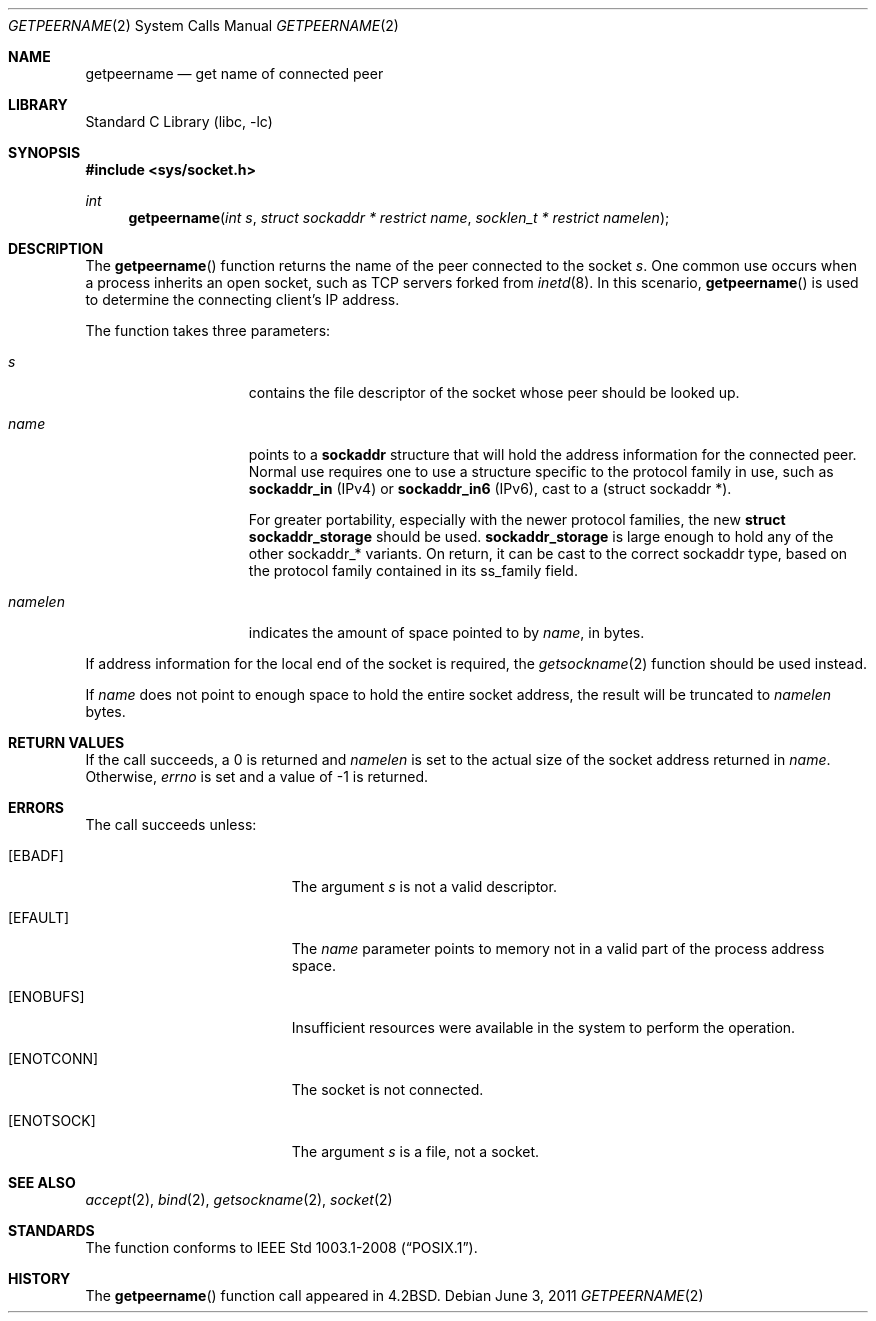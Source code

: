 .\"	$NetBSD: getpeername.2,v 1.21 2011/06/03 08:07:48 wiz Exp $
.\"
.\" Copyright (c) 1983, 1991, 1993
.\"	The Regents of the University of California.  All rights reserved.
.\"
.\" Redistribution and use in source and binary forms, with or without
.\" modification, are permitted provided that the following conditions
.\" are met:
.\" 1. Redistributions of source code must retain the above copyright
.\"    notice, this list of conditions and the following disclaimer.
.\" 2. Redistributions in binary form must reproduce the above copyright
.\"    notice, this list of conditions and the following disclaimer in the
.\"    documentation and/or other materials provided with the distribution.
.\" 3. Neither the name of the University nor the names of its contributors
.\"    may be used to endorse or promote products derived from this software
.\"    without specific prior written permission.
.\"
.\" THIS SOFTWARE IS PROVIDED BY THE REGENTS AND CONTRIBUTORS ``AS IS'' AND
.\" ANY EXPRESS OR IMPLIED WARRANTIES, INCLUDING, BUT NOT LIMITED TO, THE
.\" IMPLIED WARRANTIES OF MERCHANTABILITY AND FITNESS FOR A PARTICULAR PURPOSE
.\" ARE DISCLAIMED.  IN NO EVENT SHALL THE REGENTS OR CONTRIBUTORS BE LIABLE
.\" FOR ANY DIRECT, INDIRECT, INCIDENTAL, SPECIAL, EXEMPLARY, OR CONSEQUENTIAL
.\" DAMAGES (INCLUDING, BUT NOT LIMITED TO, PROCUREMENT OF SUBSTITUTE GOODS
.\" OR SERVICES; LOSS OF USE, DATA, OR PROFITS; OR BUSINESS INTERRUPTION)
.\" HOWEVER CAUSED AND ON ANY THEORY OF LIABILITY, WHETHER IN CONTRACT, STRICT
.\" LIABILITY, OR TORT (INCLUDING NEGLIGENCE OR OTHERWISE) ARISING IN ANY WAY
.\" OUT OF THE USE OF THIS SOFTWARE, EVEN IF ADVISED OF THE POSSIBILITY OF
.\" SUCH DAMAGE.
.\"
.\"     @(#)getpeername.2	8.1 (Berkeley) 6/4/93
.\"
.Dd June 3, 2011
.Dt GETPEERNAME 2
.Os
.Sh NAME
.Nm getpeername
.Nd get name of connected peer
.Sh LIBRARY
.Lb libc
.Sh SYNOPSIS
.In sys/socket.h
.Ft int
.Fn getpeername \
"int s" "struct sockaddr * restrict name" "socklen_t * restrict namelen"
.Sh DESCRIPTION
The
.Fn getpeername
function returns the name of the peer connected to the socket
.Fa s .
One common use occurs when a process inherits an open socket, such as
TCP servers forked from
.Xr inetd 8 .
In this scenario,
.Fn getpeername
is used to determine the connecting client's IP address.
.Pp
The function takes three parameters:
.Bl -tag -width namelen -offset indent
.It Fa s
contains the file descriptor of the socket whose peer should be looked up.
.It Fa name
points to a
.Li sockaddr
structure that will hold the address information for the connected peer.
Normal use requires one to use a structure
specific to the protocol family in use, such as
.Li sockaddr_in
(IPv4) or
.Li sockaddr_in6
(IPv6), cast to a (struct sockaddr *).
.Pp
For greater portability, especially with the newer protocol families, the new
.Li struct sockaddr_storage
should be used.
.Li sockaddr_storage
is large enough to hold any of the other sockaddr_* variants.
On return, it can be cast to the correct sockaddr type,
based on the protocol family contained in its ss_family field.
.It Fa namelen
indicates the amount of space pointed to by
.Fa name ,
in bytes.
.El
.Pp
If address information for the local end of the socket is required, the
.Xr getsockname 2
function should be used instead.
.Pp
If
.Fa name
does not point to enough space to hold the entire socket address, the
result will be truncated to
.Fa namelen
bytes.
.Sh RETURN VALUES
If the call succeeds, a 0 is returned and
.Fa namelen
is set to the actual size of the socket address returned in
.Fa name .
Otherwise,
.Va errno
is set and a value of \-1 is returned.
.Sh ERRORS
The call succeeds unless:
.Bl -tag -width Er
.It Bq Er EBADF
The argument
.Fa s
is not a valid descriptor.
.It Bq Er EFAULT
The
.Fa name
parameter points to memory not in a valid part of the
process address space.
.It Bq Er ENOBUFS
Insufficient resources were available in the system
to perform the operation.
.It Bq Er ENOTCONN
The socket is not connected.
.It Bq Er ENOTSOCK
The argument
.Fa s
is a file, not a socket.
.El
.Sh SEE ALSO
.Xr accept 2 ,
.Xr bind 2 ,
.Xr getsockname 2 ,
.Xr socket 2
.Sh STANDARDS
The function conforms to
.St -p1003.1-2008 .
.Sh HISTORY
The
.Fn getpeername
function call appeared in
.Bx 4.2 .
